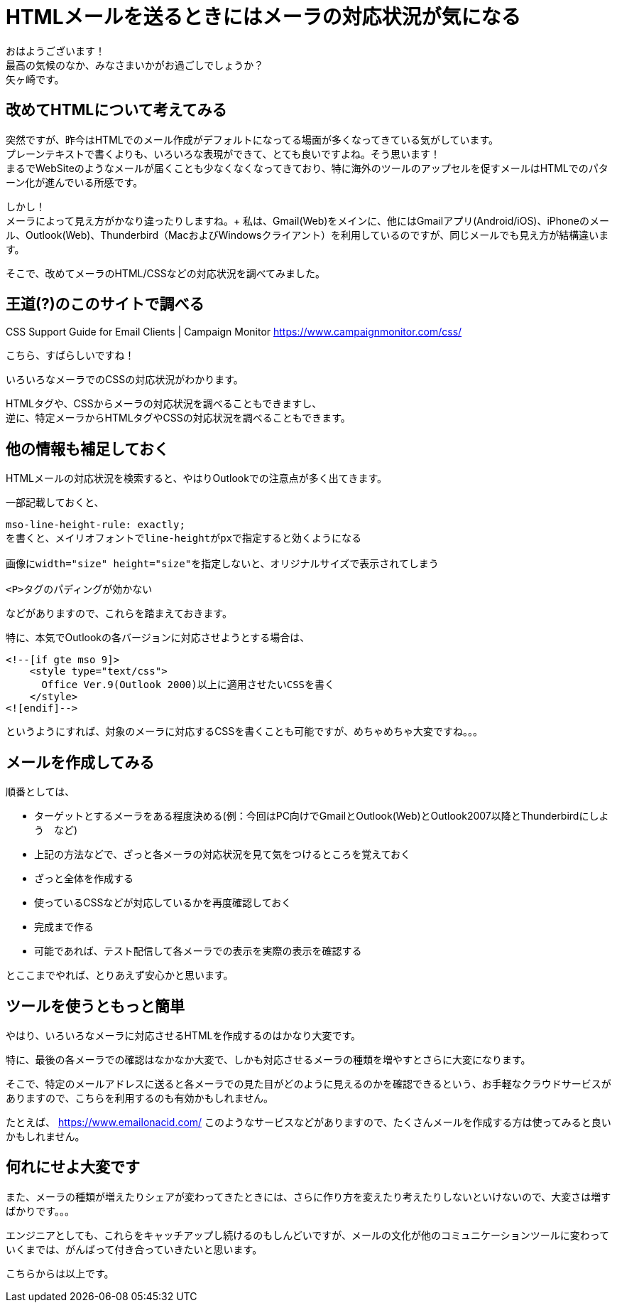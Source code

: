 = HTMLメールを送るときにはメーラの対応状況が気になる
:published_at: 2018-10-31
:hp-tags: Yagasaki,CSS,Outlook,Mail

おはようございます！ +
最高の気候のなか、みなさまいかがお過ごしでしょうか？ +
矢ヶ崎です。

== 改めてHTMLについて考えてみる

突然ですが、昨今はHTMLでのメール作成がデフォルトになってる場面が多くなってきている気がしています。 +
プレーンテキストで書くよりも、いろいろな表現ができて、とても良いですよね。そう思います！ +
まるでWebSiteのようなメールが届くことも少なくなくなってきており、特に海外のツールのアップセルを促すメールはHTMLでのパターン化が進んでいる所感です。

しかし！ +
メーラによって見え方がかなり違ったりしますね。+
私は、Gmail(Web)をメインに、他にはGmailアプリ(Android/iOS)、iPhoneのメール、Outlook(Web)、Thunderbird（MacおよびWindowsクライアント）を利用しているのですが、同じメールでも見え方が結構違います。

そこで、改めてメーラのHTML/CSSなどの対応状況を調べてみました。

== 王道(?)のこのサイトで調べる

CSS Support Guide for Email Clients | Campaign Monitor
https://www.campaignmonitor.com/css/

こちら、すばらしいですね！

いろいろなメーラでのCSSの対応状況がわかります。

HTMLタグや、CSSからメーラの対応状況を調べることもできますし、 +
逆に、特定メーラからHTMLタグやCSSの対応状況を調べることもできます。

== 他の情報も補足しておく

HTMLメールの対応状況を検索すると、やはりOutlookでの注意点が多く出てきます。

一部記載しておくと、

```
mso-line-height-rule: exactly;
を書くと、メイリオフォントでline-heightがpxで指定すると効くようになる

画像にwidth="size" height="size"を指定しないと、オリジナルサイズで表示されてしまう

<P>タグのパディングが効かない
```

などがありますので、これらを踏まえておきます。

特に、本気でOutlookの各バージョンに対応させようとする場合は、

```
<!--[if gte mso 9]>
    <style type="text/css">
      Office Ver.9(Outlook 2000)以上に適用させたいCSSを書く
    </style>
<![endif]-->
```

というようにすれば、対象のメーラに対応するCSSを書くことも可能ですが、めちゃめちゃ大変ですね。。。

== メールを作成してみる

順番としては、

* ターゲットとするメーラをある程度決める(例：今回はPC向けでGmailとOutlook(Web)とOutlook2007以降とThunderbirdにしよう　など)

* 上記の方法などで、ざっと各メーラの対応状況を見て気をつけるところを覚えておく

* ざっと全体を作成する

* 使っているCSSなどが対応しているかを再度確認しておく

* 完成まで作る

* 可能であれば、テスト配信して各メーラでの表示を実際の表示を確認する

とここまでやれば、とりあえず安心かと思います。

== ツールを使うともっと簡単

やはり、いろいろなメーラに対応させるHTMLを作成するのはかなり大変です。

特に、最後の各メーラでの確認はなかなか大変で、しかも対応させるメーラの種類を増やすとさらに大変になります。

そこで、特定のメールアドレスに送ると各メーラでの見た目がどのように見えるのかを確認できるという、お手軽なクラウドサービスがありますので、こちらを利用するのも有効かもしれません。

たとえば、
https://www.emailonacid.com/
このようなサービスなどがありますので、たくさんメールを作成する方は使ってみると良いかもしれません。

== 何れにせよ大変です

また、メーラの種類が増えたりシェアが変わってきたときには、さらに作り方を変えたり考えたりしないといけないので、大変さは増すばかりです。。。

エンジニアとしても、これらをキャッチアップし続けるのもしんどいですが、メールの文化が他のコミュニケーションツールに変わっていくまでは、がんばって付き合っていきたいと思います。

こちらからは以上です。
